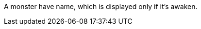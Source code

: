 :experimental:
:source-highlighter: pygments
:data-uri:
:icons: font

:toc:
:numbered:

A monster have name, which is displayed only if it's awaken.
